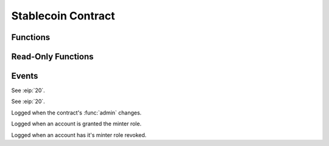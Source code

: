 Stablecoin Contract
===================

.. module:: stablecoin

Functions
---------

.. function:: transferFrom(_from: address, _to: address, _value: uint256) -> bool

    Transfer tokens between two accounts using a previously granted approval from the
    originating account to the caller.

    :param address _from: The account tokens will originate from.
    :param address _to: The account to credit tokens to.
    :param uint256 _value: The amount of tokens to transfer.
    :returns: ``True`` iff the function is successful.
    :rtype: bool
    :reverts: If the caller has an insufficient allowance granted by the originating account.
    :reverts: If the receiving account is either the zero address, or the token contract itself.
    :reverts: If the originating account has an insufficient balance.
    :log: :class:`Approval` - iff the caller's allowance is less than ``MAX_UINT256``.
    :log: :class:`Transfer`

.. function:: transfer(_to: address, _value: uint256) -> bool

    Transfer tokens from the caller to another account.

    :param address _to: The account to credit tokens to.
    :param uint256 _value: The amount of tokens to transfer.
    :returns: ``True`` iff the function is successful.
    :rtype: bool
    :reverts: If the receiving account is either the zero address, or the token contract itself.
    :reverts: If the caller has an insufficient balance.
    :log: :class:`Transfer`

.. function:: approve(_spender: address, _value: uint256) -> bool

    Allow an account to transfer up to ``_value`` amount of the caller's tokens.

    .. note::

        This function is suceptible to front running as described `here <https://github.com/ethereum/EIPs/issues/20#issuecomment-263524729>`_.
        Use the :func:`increaseAllowance` and :func:`decreaseAllowance` functions to mitigate the described race condition.

    :param address _spender: The account to grant an allowance to.
    :param uint256 _value: The total allowance amount.
    :returns: ``True`` iff the function is successful.
    :rtype: bool
    :log: :class:`Approval`

.. function:: permit(_owner: address, _spender: address, _value: uint256, _deadline: uint256, _v: uint8, _r: bytes32, _s: bytes32) -> bool

    Allow an account to transfer up to ``_value`` amount of ``_owner``'s tokens via a signature.

    :param address _owner: The account granting an approval and which generated the signature provided.
    :param address _spender: The account the allowance is granted to.
    :param uint256 _value: The total allowance amount.
    :param uint256 _deadline: The timestamp after which the signature is considered invalid.
    :param uint8 _v: The last byte of the generated signature. 
    :param bytes32 _r: The first 32 byte chunk of the generated signature.
    :param bytes32 _s: The second 32 byte chunk of the generated signature.
    :returns: ``True`` iff the function is successful.
    :rtype: bool
    :reverts: If the ``_owner`` argument is the zero address.
    :reverts: If the ``block.timestamp`` at execution is greater than the ``deadline`` argument.
    :reverts: If the recovered signer is not equivalent to the ``_owner`` argument.
    :log: :class:`Approval`

.. function:: increaseAllowance(_spender: address, _add_value: uint256) -> bool

    Increase the allowance granted to ``_spender`` by the caller.

    **If an overflow were to occur, the allowance is instead set to** ``MAX_UINT256``.

    :param address _spender: The account to increase the allowance of.
    :param uint256 _add_value: The amount to increase the allowance by.
    :returns: ``True`` iff the function is successful.
    :rtype: bool
    :log: :class:`Approval` - iff the allowance is updated to a new value.

.. function:: decreaseAllowance(_spender: address, _sub_value: uint256) -> bool

    Decrease the allowance granted to ``_spender`` by the caller.

    **If an underflow were to occur, the allowance is instead set to** ``0``.

    :param address _spender: The account to decrease the allowance of.
    :param uint256 _sub_value: The amount to decrease the allowance by.
    :returns: ``True`` iff the function is successful.
    :rtype: bool
    :log: :class:`Approval` - iff the allowance is updated to a new value.

.. function:: burnFrom(_from: address, _value: uint256) -> bool

    Burn tokens from an account using a previously granted allowance.

    :param address _from: The account to burn tokens from.
    :param uint256 _value: The amount of tokens to burn.
    :returns: ``True`` iff the function is successful.
    :rtype: bool
    :reverts: If the caller has an insufficient allowance.
    :reverts: If the account tokens are to be burned from has an insufficient balance.
    :log: :class:`Approval` - iff the caller's allowance is less than ``MAX_UINT256``.
    :log: :class:`Transfer`

.. function:: burn(_value: uint256) -> bool

    Burn tokens.

    :param uint256 _value: The amount of tokens to burn.
    :returns: ``True`` iff the function is successful.
    :rtype: bool
    :reverts: If the caller has an insufficient balance.
    :log: :class:`Transfer`

.. function:: mint(_to: address, _value: uint256) -> bool

    Mint new tokens to ``_to``.

    :param address _to: The account to received the newly minted tokens.
    :param uint256 _value: The amount of tokens to mint.
    :returns: ``True`` iff the function is successful.
    :rtype: bool
    :reverts: If the caller is not the :func:`minter`.
    :reverts: If the receiving account is either the zero address, or the token contract itself.
    :reverts: If the :func:`balanceOf` the receiver overflows.
    :reverts: If :func:`totalSupply` overflows.
    :log: :class:`Transfer`

.. function:: add_minter(_minter: address)

    Grant an account the ability to mint tokens.

    :param address _minter: The account to grant permissions to.
    :reverts: If the caller is not the :func:`admin`

.. function:: remove_minter(_minter: address)

    Revoke an account's ability to mint tokens.

    :param address _minter: The account to revoke the permissions of.
    :reverts: If the caller is not the :func:`admin`

.. function:: set_admin(_new_admin: address)

    Set the admin, which is capable of calling :func:`mint`, :func:`add_minter` and :func:`remove_minter`.

    :param address _new_admin: The account to set as the new admin.
    :reverts: If the caller is not the current :func:`admin`.
    :log: :class:`SetAdmin`

Read-Only Functions
-------------------

.. function:: DOMAIN_SEPARATOR() -> bytes32

    Get the :eip:`712` domain separator for this contract.

    **In the event of a chain fork, this value is updated to prevent replay attacks.**

    :rtype: bytes32

.. function:: is_minter(_account: address) -> bool

    Query whether an account is allowed to call the :func:`mint` function.

    :param address _account: The account to query the privilege of.
    :returns: Whether an account is allowed to call :func:`mint`.
    :rtype: bool

.. function:: name() -> String[64]

    Get the token contract's full name.

    :rtype: String[64]

.. function:: symbol() -> String[32]

    Get the token contract's currency symbol.

    :rtype: String[32]

.. function:: salt() -> bytes32

    Get the salt value used for calculating the :func:`DOMAIN_SEPARATOR`.

    :rtype: bytes32

.. function:: allowance(_owner: address, _spender: address) -> uint256

    Get the allowance granted to ``_spender`` from ``_owner``.

    :param address _owner: The account tokens will originate from.
    :param address _spender: The account allowed to spend ``_owner``'s tokens.
    :rtype: uint256

.. function:: balanceOf(_owner: address) -> uint256

    Get the token balance of an account.

    :param address _owner: The account to query the balance of.
    :rtype: uint256

.. function:: totalSupply() -> uint256

    Get the total tokens in circulation.

    :rtype: uint256

.. function:: nonces(_owner: address) -> uint256

    Get the :eip:`2612` permit signature nonce of an account.

    :param address _owner: The account to query the nonce of.
    :rtype: uint256

.. function:: admin() -> address

    Get the account with administrator privileges.

    :rtype: address

Events
------

.. class:: Approval(owner: address, spender: address, value: uint256)

    See :eip:`20`.

.. class:: Transfer(sender: address, receiver: address, value: uint256)

    See :eip:`20`.

.. class:: SetAdmin(admin: address)

    Logged when the contract's :func:`admin` changes.

.. class:: AddMinter(minter: address)

    Logged when an account is granted the minter role.

.. class:: RemoveMinter(minter: address)

    Logged when an account has it's minter role revoked.
